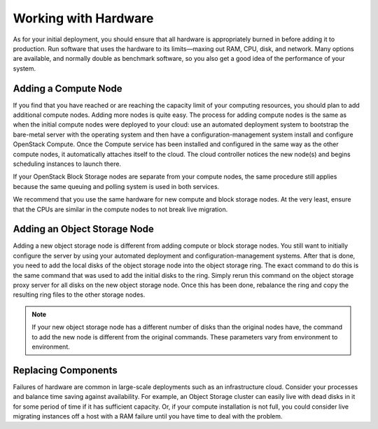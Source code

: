 =====================
Working with Hardware
=====================

As for your initial deployment, you should ensure that all hardware is
appropriately burned in before adding it to production. Run software
that uses the hardware to its limits—maxing out RAM, CPU, disk, and
network. Many options are available, and normally double as benchmark
software, so you also get a good idea of the performance of your
system.

Adding a Compute Node
~~~~~~~~~~~~~~~~~~~~~

If you find that you have reached or are reaching the capacity limit of
your computing resources, you should plan to add additional compute
nodes. Adding more nodes is quite easy. The process for adding compute
nodes is the same as when the initial compute nodes were deployed to
your cloud: use an automated deployment system to bootstrap the
bare-metal server with the operating system and then have a
configuration-management system install and configure OpenStack Compute.
Once the Compute service has been installed and configured in the same
way as the other compute nodes, it automatically attaches itself to the
cloud. The cloud controller notices the new node(s) and begins
scheduling instances to launch there.

If your OpenStack Block Storage nodes are separate from your compute
nodes, the same procedure still applies because the same queuing and
polling system is used in both services.

We recommend that you use the same hardware for new compute and block
storage nodes. At the very least, ensure that the CPUs are similar in
the compute nodes to not break live migration.

Adding an Object Storage Node
~~~~~~~~~~~~~~~~~~~~~~~~~~~~~

Adding a new object storage node is different from adding compute or
block storage nodes. You still want to initially configure the server by
using your automated deployment and configuration-management systems.
After that is done, you need to add the local disks of the object
storage node into the object storage ring. The exact command to do this
is the same command that was used to add the initial disks to the ring.
Simply rerun this command on the object storage proxy server for all
disks on the new object storage node. Once this has been done, rebalance
the ring and copy the resulting ring files to the other storage nodes.

.. note::

   If your new object storage node has a different number of disks than
   the original nodes have, the command to add the new node is
   different from the original commands. These parameters vary from
   environment to environment.

Replacing Components
~~~~~~~~~~~~~~~~~~~~

Failures of hardware are common in large-scale deployments such as an
infrastructure cloud. Consider your processes and balance time saving
against availability. For example, an Object Storage cluster can easily
live with dead disks in it for some period of time if it has sufficient
capacity. Or, if your compute installation is not full, you could
consider live migrating instances off a host with a RAM failure until
you have time to deal with the problem.
